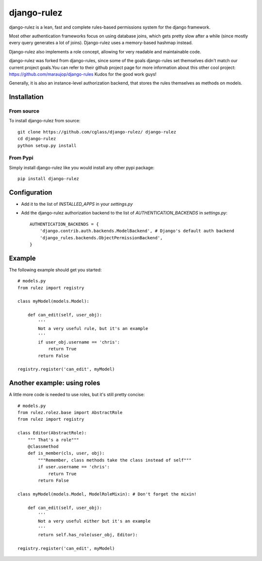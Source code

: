 #############
django-rulez
#############

django-rulez is a lean, fast and complete rules-based permissions system for
the django framework.

Most other authentication frameworks focus on using database joins, which gets
pretty slow after a while (since mostly every query generates a lot of joins).
Django-rulez uses a memory-based hashmap instead.

Django-rulez also implements a role concept, allowing for very readable and
maintainable code.

django-rulez was forked from django-rules, since some of the goals django-rules
set themselves didn't match our current project goals.You can refer to their 
github project page for more information about this other cool project: 
https://github.com/maraujop/django-rules
Kudos for the good work guys!

Generally, it is also an instance-level authorization backend, that stores the 
rules themselves as methods on models.

Installation
=============


From source
------------

To install django-rulez from source::

	git clone https://github.com/cglass/django-rulez/ django-rulez
	cd django-rulez
	python setup.py install

From Pypi
----------

Simply install django-rulez like you would install any other pypi package::

    pip install django-rulez


Configuration
==============

* Add it to the list of `INSTALLED_APPS` in your `settings.py`
* Add the django-rulez authorization backend to the list of `AUTHENTICATION_BACKENDS` in `settings.py`::

	AUTHENTICATION_BACKENDS = {
	    'django.contrib.auth.backends.ModelBackend', # Django's default auth backend
	    'django_rules.backends.ObjectPermissionBackend',
	}

Example
=========

The following example should get you started::

    # models.py
    from rulez import registry
    
    class myModel(models.Model):
        
        def can_edit(self, user_obj):
            '''
            Not a very useful rule, but it's an example
            '''
            if user_obj.username == 'chris':
                return True
            return False
            
    registry.register('can_edit', myModel)

Another example: using roles
=============================

A little more code is needed to use roles, but it's still pretty concise::

    # models.py
    from rulez.rolez.base import AbstractRole
    from rulez import registry

    class Editor(AbstractRole):
        """ That's a role"""
        @classmethod
        def is_member(cls, user, obj):
            """Remember, class methods take the class instead of self"""
            if user.username == 'chris':
                return True
            return False

    class myModel(models.Model, ModelRoleMixin): # Don't forget the mixin!
        
        def can_edit(self, user_obj):
            '''
            Not a very useful either but it's an example
            '''
            return self.has_role(user_obj, Editor):

    registry.register('can_edit', myModel)
